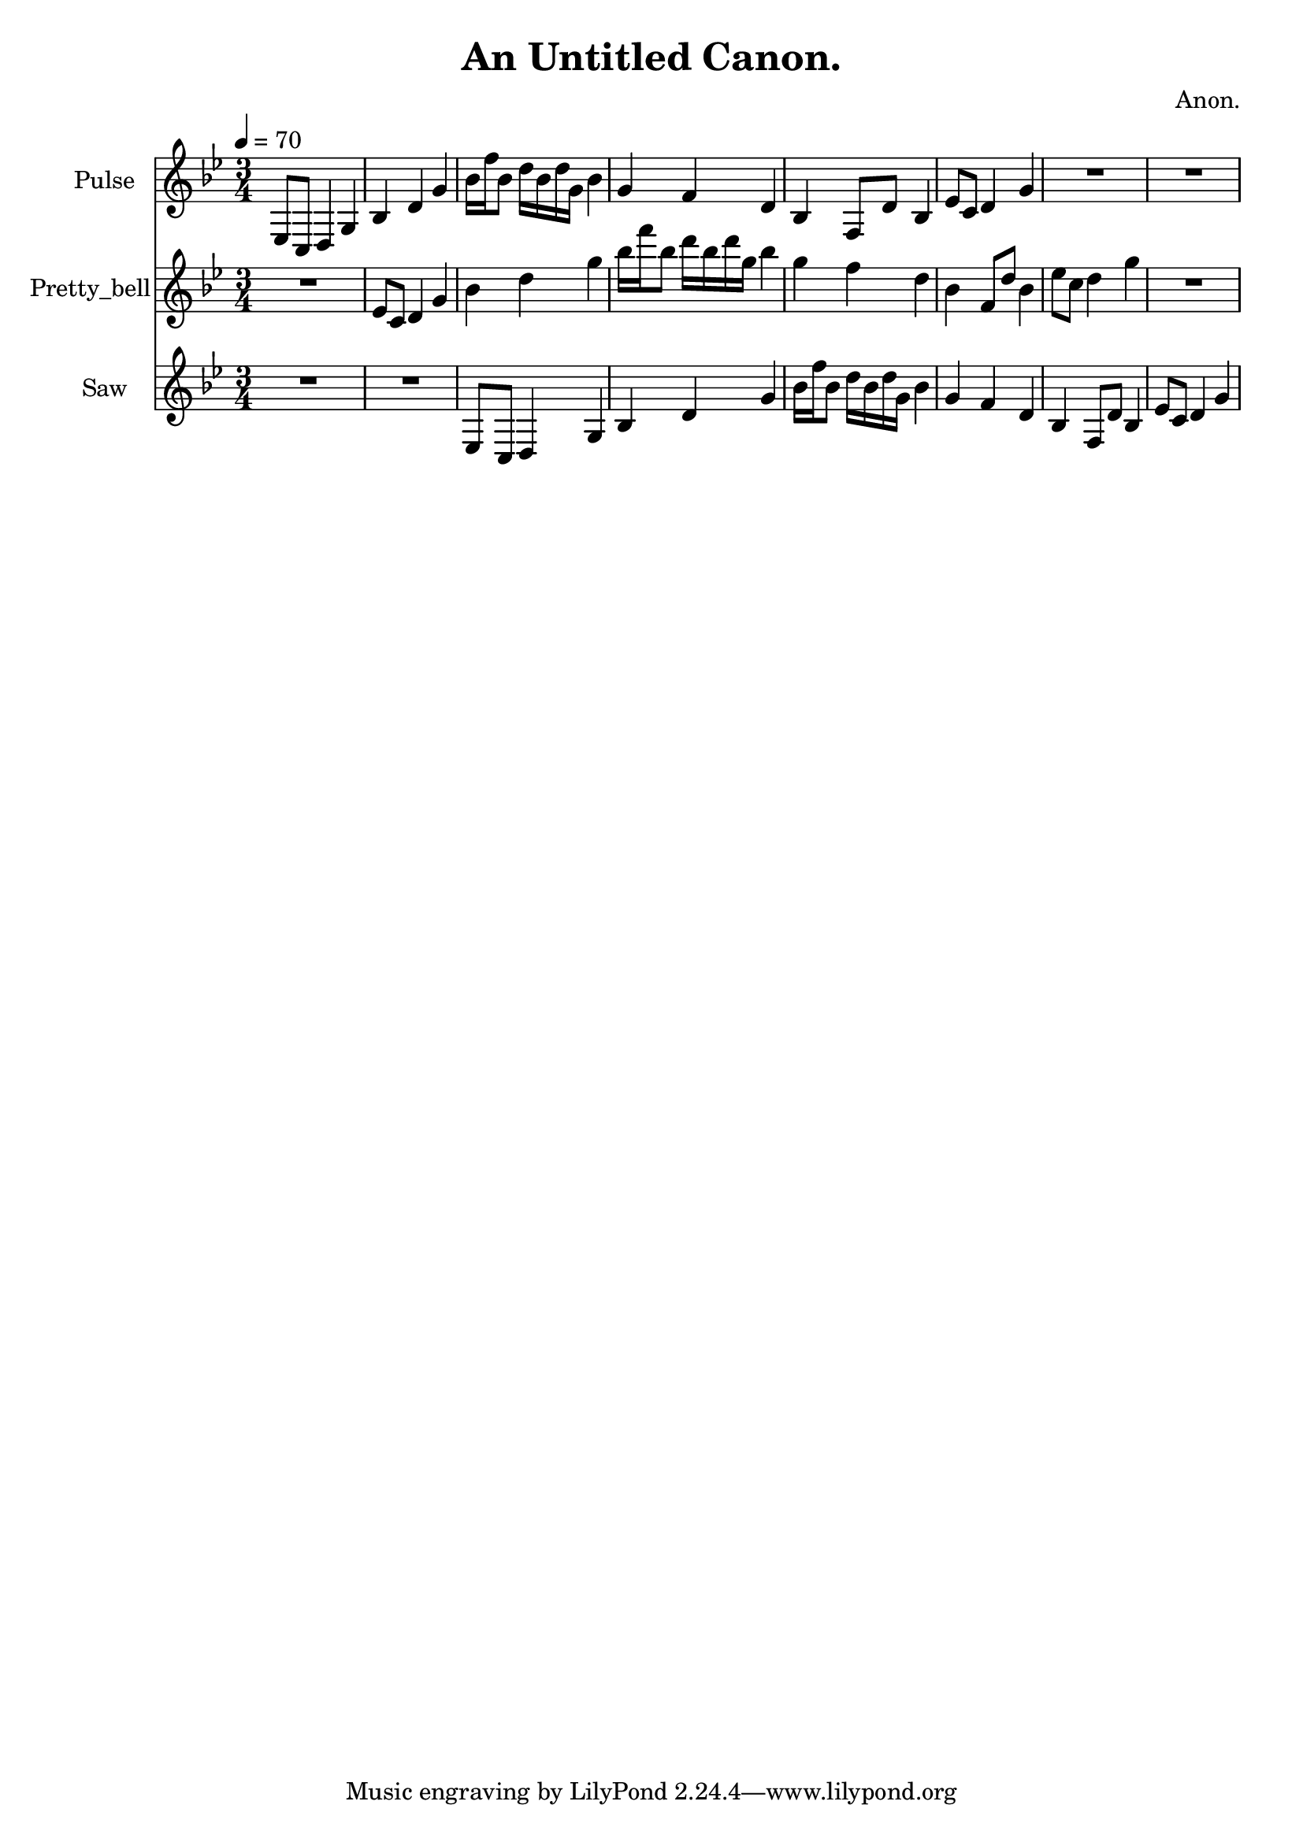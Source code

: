 \version "2.18.2"

\header {
title = "An Untitled Canon."
composer = "Anon."}
{
<<
\new Staff \with {
instrumentName = #"Pulse"
}
{
\tempo 4 = 70
\transpose g g {
\clef treble
\time 3/4
\key g \minor
ees8 c8 d4 g4 bes4 d'4 g'4 bes'16 f''16 bes'8 d''16 bes'16 d''16 g'16 bes'4 g'4 f'4 d'4 bes4 f8 d'8 bes4 ees'8 c'8 d'4 g'4 R2. R2. }
}
\new Staff \with {
instrumentName = #"Pretty_bell"
}
{
\tempo 4 = 70
\transpose g g' {
\clef treble
\time 3/4
\key g \minor
R2. ees8 c8 d4 g4 bes4 d'4 g'4 bes'16 f''16 bes'8 d''16 bes'16 d''16 g'16 bes'4 g'4 f'4 d'4 bes4 f8 d'8 bes4 ees'8 c'8 d'4 g'4 R2. }
}
\new Staff \with {
instrumentName = #"Saw"
}
{
\tempo 4 = 70
\transpose g g {
\clef treble
\time 3/4
\key g \minor
R2. R2. ees8 c8 d4 g4 bes4 d'4 g'4 bes'16 f''16 bes'8 d''16 bes'16 d''16 g'16 bes'4 g'4 f'4 d'4 bes4 f8 d'8 bes4 ees'8 c'8 d'4 g'4 }
}

>>
}